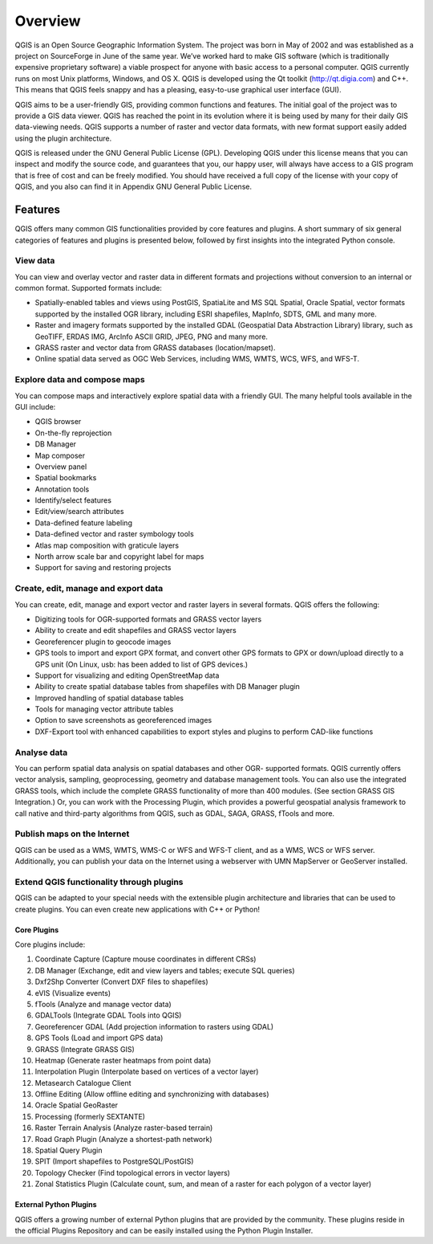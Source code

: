 .. _QGIS:


########
Overview
########

QGIS is an Open Source Geographic Information System. The project was born in May of 2002 and was established as a project on SourceForge in June of the same year. We’ve worked hard to make GIS software (which is traditionally expensive proprietary software) a viable prospect for anyone with basic access to a personal computer. QGIS currently runs on most Unix platforms, Windows, and OS X. QGIS is developed using the Qt toolkit (http://qt.digia.com) and C++. This means that QGIS feels snappy and has a pleasing, easy-to-use graphical user interface (GUI).

QGIS aims to be a user-friendly GIS, providing common functions and features. The initial goal of the project was to provide a GIS data viewer. QGIS has reached the point in its evolution where it is being used by many for their daily GIS data-viewing needs. QGIS supports a number of raster and vector data formats, with new format support easily added using the plugin architecture.

QGIS is released under the GNU General Public License (GPL). Developing QGIS under this license means that you can inspect and modify the source code, and guarantees that you, our happy user, will always have access to a GIS program that is free of cost and can be freely modified. You should have received a full copy of the license with your copy of QGIS, and you also can find it in Appendix GNU General Public License.


========
Features
========

QGIS offers many common GIS functionalities provided by core features and plugins. 
A short summary of six general categories of features and plugins is presented below, 
followed by first insights into the integrated Python console.

View data
---------
You can view and overlay vector and raster data in different formats and projections without conversion to an internal or common format. Supported formats include:

- Spatially-enabled tables and views using PostGIS, SpatiaLite and MS SQL Spatial, Oracle Spatial, vector formats supported by the installed OGR library, including ESRI shapefiles, MapInfo, SDTS, GML and many more.
- Raster and imagery formats supported by the installed GDAL (Geospatial Data Abstraction Library) library, such as GeoTIFF, ERDAS IMG, ArcInfo ASCII GRID, JPEG, PNG and many more.
- GRASS raster and vector data from GRASS databases (location/mapset).
- Online spatial data served as OGC Web Services, including WMS, WMTS, WCS, WFS, and WFS-T.

Explore data and compose maps
-----------------------------

You can compose maps and interactively explore spatial data with a friendly GUI. The many helpful tools available in the GUI include:

- QGIS browser
- On-the-fly reprojection
- DB Manager
- Map composer
- Overview panel
- Spatial bookmarks
- Annotation tools
- Identify/select features
- Edit/view/search attributes
- Data-defined feature labeling
- Data-defined vector and raster symbology tools
- Atlas map composition with graticule layers
- North arrow scale bar and copyright label for maps
- Support for saving and restoring projects

Create, edit, manage and export data
------------------------------------

You can create, edit, manage and export vector and raster layers in several formats. QGIS offers the following:

- Digitizing tools for OGR-supported formats and GRASS vector layers
- Ability to create and edit shapefiles and GRASS vector layers
- Georeferencer plugin to geocode images
- GPS tools to import and export GPX format, and convert other GPS formats to GPX or down/upload directly to a GPS unit (On Linux, usb: has been added to list of GPS devices.)
- Support for visualizing and editing OpenStreetMap data
- Ability to create spatial database tables from shapefiles with DB Manager plugin
- Improved handling of spatial database tables
- Tools for managing vector attribute tables
- Option to save screenshots as georeferenced images
- DXF-Export tool with enhanced capabilities to export styles and plugins to perform CAD-like functions

Analyse data
------------

You can perform spatial data analysis on spatial databases and other OGR- supported formats. QGIS currently offers vector analysis, sampling, geoprocessing, geometry and database management tools. You can also use the integrated GRASS tools, which include the complete GRASS functionality of more than 400 modules. (See section GRASS GIS Integration.) Or, you can work with the Processing Plugin, which provides a powerful geospatial analysis framework to call native and third-party algorithms from QGIS, such as GDAL, SAGA, GRASS, fTools and more.


Publish maps on the Internet
----------------------------

QGIS can be used as a WMS, WMTS, WMS-C or WFS and WFS-T client, and as a WMS, WCS or WFS server. Additionally, you can publish your data on the Internet using a webserver with UMN MapServer or GeoServer installed.


Extend QGIS functionality through plugins
-----------------------------------------

QGIS can be adapted to your special needs with the extensible plugin architecture and libraries that can be used to create plugins. You can even create new applications with C++ or Python!

Core Plugins
^^^^^^^^^^^^

Core plugins include:

1. Coordinate Capture (Capture mouse coordinates in different CRSs)
#. DB Manager (Exchange, edit and view layers and tables; execute SQL queries)
#. Dxf2Shp Converter (Convert DXF files to shapefiles)
#. eVIS (Visualize events)
#. fTools (Analyze and manage vector data)
#. GDALTools (Integrate GDAL Tools into QGIS)
#. Georeferencer GDAL (Add projection information to rasters using GDAL)
#. GPS Tools (Load and import GPS data)
#. GRASS (Integrate GRASS GIS)
#. Heatmap (Generate raster heatmaps from point data)
#. Interpolation Plugin (Interpolate based on vertices of a vector layer)
#. Metasearch Catalogue Client
#. Offline Editing (Allow offline editing and synchronizing with databases)
#. Oracle Spatial GeoRaster
#. Processing (formerly SEXTANTE)
#. Raster Terrain Analysis (Analyze raster-based terrain)
#. Road Graph Plugin (Analyze a shortest-path network)
#. Spatial Query Plugin
#. SPIT (Import shapefiles to PostgreSQL/PostGIS)
#. Topology Checker (Find topological errors in vector layers)
#. Zonal Statistics Plugin (Calculate count, sum, and mean of a raster for each polygon of a vector layer)


External Python Plugins
^^^^^^^^^^^^^^^^^^^^^^^
QGIS offers a growing number of external Python plugins that are provided by the community. 
These plugins reside in the official Plugins Repository and can be easily installed using the Python Plugin Installer.

